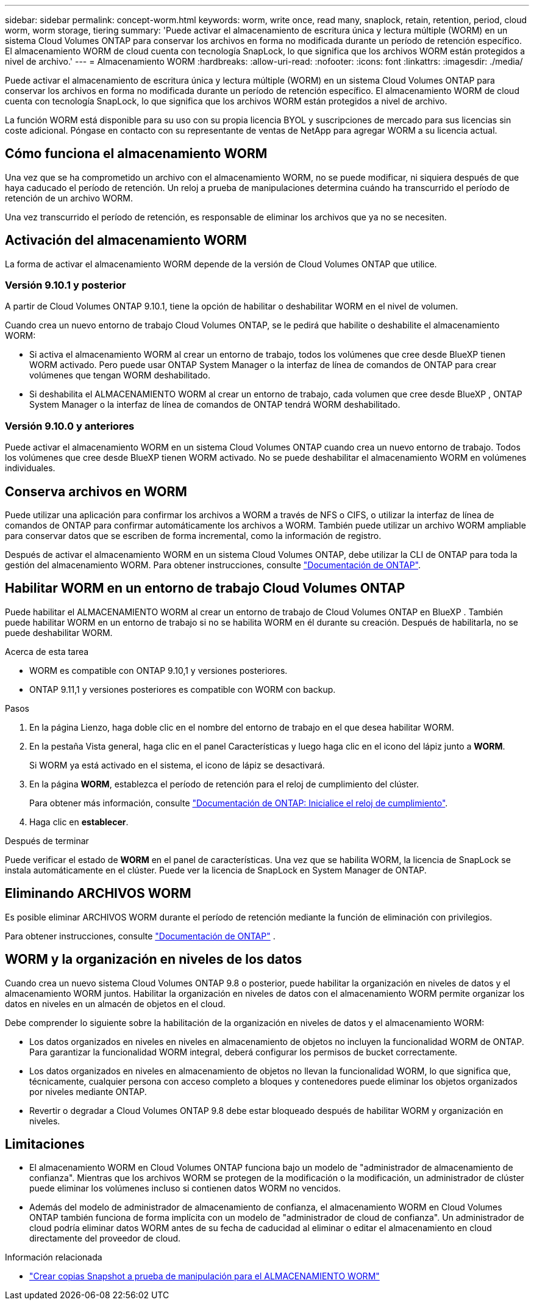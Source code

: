 ---
sidebar: sidebar 
permalink: concept-worm.html 
keywords: worm, write once, read many, snaplock, retain, retention, period, cloud worm, worm storage, tiering 
summary: 'Puede activar el almacenamiento de escritura única y lectura múltiple (WORM) en un sistema Cloud Volumes ONTAP para conservar los archivos en forma no modificada durante un período de retención específico. El almacenamiento WORM de cloud cuenta con tecnología SnapLock, lo que significa que los archivos WORM están protegidos a nivel de archivo.' 
---
= Almacenamiento WORM
:hardbreaks:
:allow-uri-read: 
:nofooter: 
:icons: font
:linkattrs: 
:imagesdir: ./media/


[role="lead"]
Puede activar el almacenamiento de escritura única y lectura múltiple (WORM) en un sistema Cloud Volumes ONTAP para conservar los archivos en forma no modificada durante un período de retención específico. El almacenamiento WORM de cloud cuenta con tecnología SnapLock, lo que significa que los archivos WORM están protegidos a nivel de archivo.

La función WORM está disponible para su uso con su propia licencia BYOL y suscripciones de mercado para sus licencias sin coste adicional. Póngase en contacto con su representante de ventas de NetApp para agregar WORM a su licencia actual.



== Cómo funciona el almacenamiento WORM

Una vez que se ha comprometido un archivo con el almacenamiento WORM, no se puede modificar, ni siquiera después de que haya caducado el período de retención. Un reloj a prueba de manipulaciones determina cuándo ha transcurrido el período de retención de un archivo WORM.

Una vez transcurrido el período de retención, es responsable de eliminar los archivos que ya no se necesiten.



== Activación del almacenamiento WORM

La forma de activar el almacenamiento WORM depende de la versión de Cloud Volumes ONTAP que utilice.



=== Versión 9.10.1 y posterior

A partir de Cloud Volumes ONTAP 9.10.1, tiene la opción de habilitar o deshabilitar WORM en el nivel de volumen.

Cuando crea un nuevo entorno de trabajo Cloud Volumes ONTAP, se le pedirá que habilite o deshabilite el almacenamiento WORM:

* Si activa el almacenamiento WORM al crear un entorno de trabajo, todos los volúmenes que cree desde BlueXP tienen WORM activado. Pero puede usar ONTAP System Manager o la interfaz de línea de comandos de ONTAP para crear volúmenes que tengan WORM deshabilitado.
* Si deshabilita el ALMACENAMIENTO WORM al crear un entorno de trabajo, cada volumen que cree desde BlueXP , ONTAP System Manager o la interfaz de línea de comandos de ONTAP tendrá WORM deshabilitado.




=== Versión 9.10.0 y anteriores

Puede activar el almacenamiento WORM en un sistema Cloud Volumes ONTAP cuando crea un nuevo entorno de trabajo. Todos los volúmenes que cree desde BlueXP tienen WORM activado. No se puede deshabilitar el almacenamiento WORM en volúmenes individuales.



== Conserva archivos en WORM

Puede utilizar una aplicación para confirmar los archivos a WORM a través de NFS o CIFS, o utilizar la interfaz de línea de comandos de ONTAP para confirmar automáticamente los archivos a WORM. También puede utilizar un archivo WORM ampliable para conservar datos que se escriben de forma incremental, como la información de registro.

Después de activar el almacenamiento WORM en un sistema Cloud Volumes ONTAP, debe utilizar la CLI de ONTAP para toda la gestión del almacenamiento WORM. Para obtener instrucciones, consulte http://docs.netapp.com/ontap-9/topic/com.netapp.doc.pow-arch-con/home.html["Documentación de ONTAP"^].



== Habilitar WORM en un entorno de trabajo Cloud Volumes ONTAP

Puede habilitar el ALMACENAMIENTO WORM al crear un entorno de trabajo de Cloud Volumes ONTAP en BlueXP . También puede habilitar WORM en un entorno de trabajo si no se habilita WORM en él durante su creación. Después de habilitarla, no se puede deshabilitar WORM.

.Acerca de esta tarea
* WORM es compatible con ONTAP 9.10,1 y versiones posteriores.
* ONTAP 9.11,1 y versiones posteriores es compatible con WORM con backup.


.Pasos
. En la página Lienzo, haga doble clic en el nombre del entorno de trabajo en el que desea habilitar WORM.
. En la pestaña Vista general, haga clic en el panel Características y luego haga clic en el icono del lápiz junto a *WORM*.
+
Si WORM ya está activado en el sistema, el icono de lápiz se desactivará.

. En la página *WORM*, establezca el período de retención para el reloj de cumplimiento del clúster.
+
Para obtener más información, consulte https://docs.netapp.com/us-en/ontap/snaplock/initialize-complianceclock-task.html["Documentación de ONTAP: Inicialice el reloj de cumplimiento"^].

. Haga clic en *establecer*.


.Después de terminar
Puede verificar el estado de *WORM* en el panel de características. Una vez que se habilita WORM, la licencia de SnapLock se instala automáticamente en el clúster. Puede ver la licencia de SnapLock en System Manager de ONTAP.



== Eliminando ARCHIVOS WORM

Es posible eliminar ARCHIVOS WORM durante el período de retención mediante la función de eliminación con privilegios.

Para obtener instrucciones, consulte https://docs.netapp.com/us-en/ontap/snaplock/delete-worm-files-concept.html["Documentación de ONTAP"^] .



== WORM y la organización en niveles de los datos

Cuando crea un nuevo sistema Cloud Volumes ONTAP 9.8 o posterior, puede habilitar la organización en niveles de datos y el almacenamiento WORM juntos. Habilitar la organización en niveles de datos con el almacenamiento WORM permite organizar los datos en niveles en un almacén de objetos en el cloud.

Debe comprender lo siguiente sobre la habilitación de la organización en niveles de datos y el almacenamiento WORM:

* Los datos organizados en niveles en niveles en almacenamiento de objetos no incluyen la funcionalidad WORM de ONTAP. Para garantizar la funcionalidad WORM integral, deberá configurar los permisos de bucket correctamente.
* Los datos organizados en niveles en almacenamiento de objetos no llevan la funcionalidad WORM, lo que significa que, técnicamente, cualquier persona con acceso completo a bloques y contenedores puede eliminar los objetos organizados por niveles mediante ONTAP.
* Revertir o degradar a Cloud Volumes ONTAP 9.8 debe estar bloqueado después de habilitar WORM y organización en niveles.




== Limitaciones

* El almacenamiento WORM en Cloud Volumes ONTAP funciona bajo un modelo de "administrador de almacenamiento de confianza". Mientras que los archivos WORM se protegen de la modificación o la modificación, un administrador de clúster puede eliminar los volúmenes incluso si contienen datos WORM no vencidos.
* Además del modelo de administrador de almacenamiento de confianza, el almacenamiento WORM en Cloud Volumes ONTAP también funciona de forma implícita con un modelo de "administrador de cloud de confianza". Un administrador de cloud podría eliminar datos WORM antes de su fecha de caducidad al eliminar o editar el almacenamiento en cloud directamente del proveedor de cloud.


.Información relacionada
* link:reference-worm-snaplock.html["Crear copias Snapshot a prueba de manipulación para el ALMACENAMIENTO WORM"]

